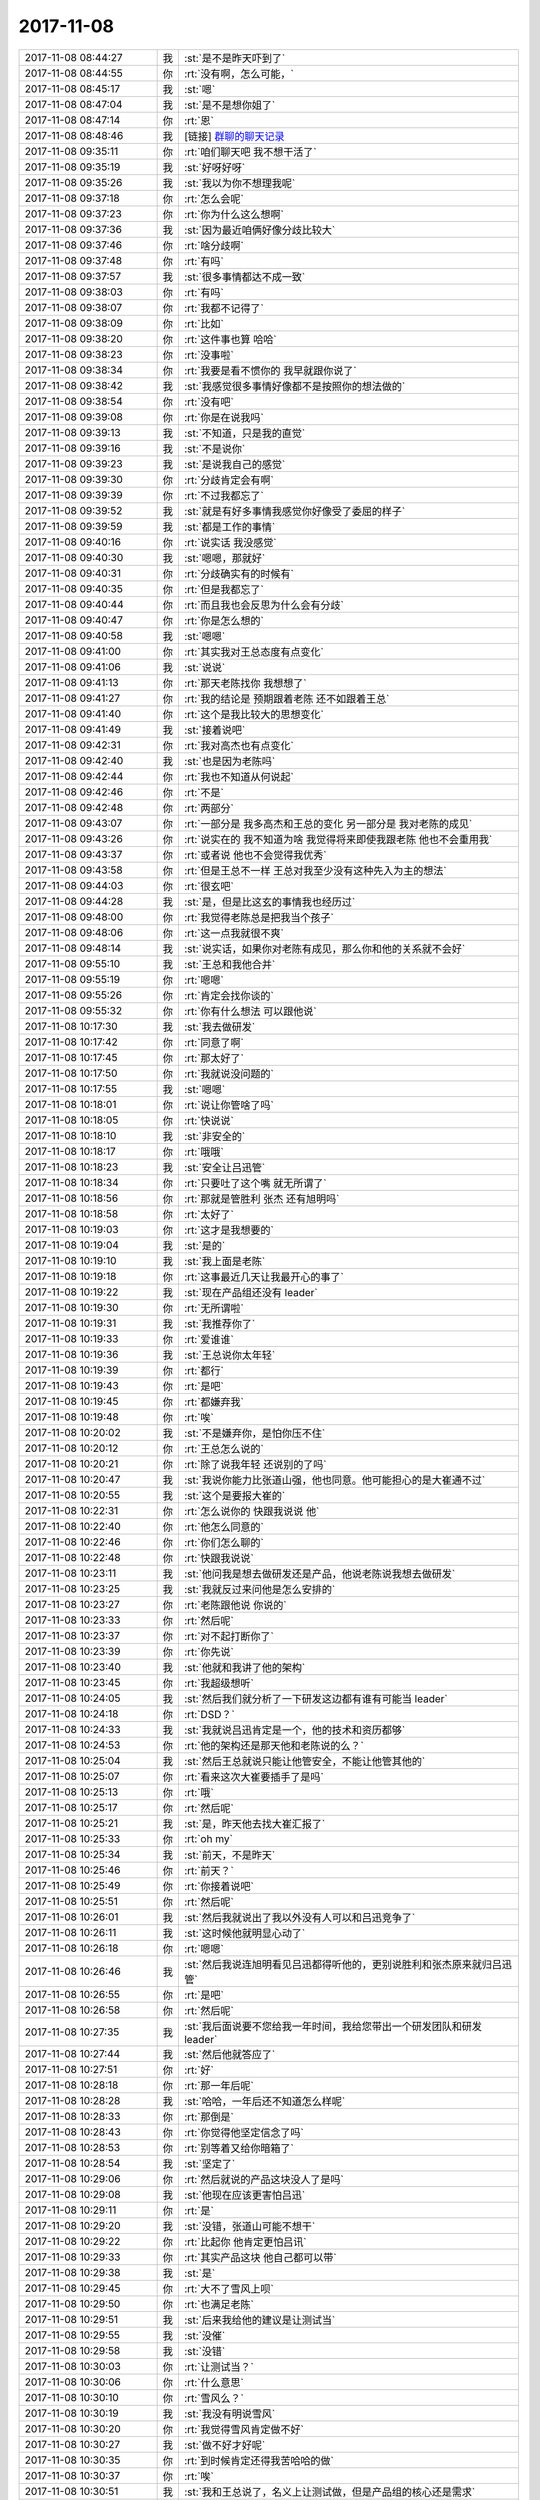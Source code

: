2017-11-08
-------------

.. list-table::
   :widths: 25, 1, 60

   * - 2017-11-08 08:44:27
     - 我
     - :st:`是不是昨天吓到了`
   * - 2017-11-08 08:44:55
     - 你
     - :rt:`没有啊，怎么可能，`
   * - 2017-11-08 08:45:17
     - 我
     - :st:`嗯`
   * - 2017-11-08 08:47:04
     - 我
     - :st:`是不是想你姐了`
   * - 2017-11-08 08:47:14
     - 你
     - :rt:`恩`
   * - 2017-11-08 08:48:46
     - 我
     - [链接] `群聊的聊天记录 <https://support.weixin.qq.com/cgi-bin/mmsupport-bin/readtemplate?t=page/favorite_record__w_unsupport>`_
   * - 2017-11-08 09:35:11
     - 你
     - :rt:`咱们聊天吧 我不想干活了`
   * - 2017-11-08 09:35:19
     - 我
     - :st:`好呀好呀`
   * - 2017-11-08 09:35:26
     - 我
     - :st:`我以为你不想理我呢`
   * - 2017-11-08 09:37:18
     - 你
     - :rt:`怎么会呢`
   * - 2017-11-08 09:37:23
     - 你
     - :rt:`你为什么这么想啊`
   * - 2017-11-08 09:37:36
     - 我
     - :st:`因为最近咱俩好像分歧比较大`
   * - 2017-11-08 09:37:46
     - 你
     - :rt:`啥分歧啊`
   * - 2017-11-08 09:37:48
     - 你
     - :rt:`有吗`
   * - 2017-11-08 09:37:57
     - 我
     - :st:`很多事情都达不成一致`
   * - 2017-11-08 09:38:03
     - 你
     - :rt:`有吗`
   * - 2017-11-08 09:38:07
     - 你
     - :rt:`我都不记得了`
   * - 2017-11-08 09:38:09
     - 你
     - :rt:`比如`
   * - 2017-11-08 09:38:20
     - 你
     - :rt:`这件事也算 哈哈`
   * - 2017-11-08 09:38:23
     - 你
     - :rt:`没事啦`
   * - 2017-11-08 09:38:34
     - 你
     - :rt:`我要是看不惯你的 我早就跟你说了`
   * - 2017-11-08 09:38:42
     - 我
     - :st:`我感觉很多事情好像都不是按照你的想法做的`
   * - 2017-11-08 09:38:54
     - 你
     - :rt:`没有吧`
   * - 2017-11-08 09:39:08
     - 你
     - :rt:`你是在说我吗`
   * - 2017-11-08 09:39:13
     - 我
     - :st:`不知道，只是我的直觉`
   * - 2017-11-08 09:39:16
     - 我
     - :st:`不是说你`
   * - 2017-11-08 09:39:23
     - 我
     - :st:`是说我自己的感觉`
   * - 2017-11-08 09:39:30
     - 你
     - :rt:`分歧肯定会有啊`
   * - 2017-11-08 09:39:39
     - 你
     - :rt:`不过我都忘了`
   * - 2017-11-08 09:39:52
     - 我
     - :st:`就是有好多事情我感觉你好像受了委屈的样子`
   * - 2017-11-08 09:39:59
     - 我
     - :st:`都是工作的事情`
   * - 2017-11-08 09:40:16
     - 你
     - :rt:`说实话 我没感觉`
   * - 2017-11-08 09:40:30
     - 我
     - :st:`嗯嗯，那就好`
   * - 2017-11-08 09:40:31
     - 你
     - :rt:`分歧确实有的时候有`
   * - 2017-11-08 09:40:35
     - 你
     - :rt:`但是我都忘了`
   * - 2017-11-08 09:40:44
     - 你
     - :rt:`而且我也会反思为什么会有分歧`
   * - 2017-11-08 09:40:47
     - 你
     - :rt:`你是怎么想的`
   * - 2017-11-08 09:40:58
     - 我
     - :st:`嗯嗯`
   * - 2017-11-08 09:41:00
     - 你
     - :rt:`其实我对王总态度有点变化`
   * - 2017-11-08 09:41:06
     - 我
     - :st:`说说`
   * - 2017-11-08 09:41:13
     - 你
     - :rt:`那天老陈找你 我想想了`
   * - 2017-11-08 09:41:27
     - 你
     - :rt:`我的结论是 预期跟着老陈 还不如跟着王总`
   * - 2017-11-08 09:41:40
     - 你
     - :rt:`这个是我比较大的思想变化`
   * - 2017-11-08 09:41:49
     - 我
     - :st:`接着说吧`
   * - 2017-11-08 09:42:31
     - 你
     - :rt:`我对高杰也有点变化`
   * - 2017-11-08 09:42:40
     - 我
     - :st:`也是因为老陈吗`
   * - 2017-11-08 09:42:44
     - 你
     - :rt:`我也不知道从何说起`
   * - 2017-11-08 09:42:46
     - 你
     - :rt:`不是`
   * - 2017-11-08 09:42:48
     - 你
     - :rt:`两部分`
   * - 2017-11-08 09:43:07
     - 你
     - :rt:`一部分是 我多高杰和王总的变化 另一部分是 我对老陈的成见`
   * - 2017-11-08 09:43:26
     - 你
     - :rt:`说实在的 我不知道为啥 我觉得将来即使我跟老陈 他也不会重用我`
   * - 2017-11-08 09:43:37
     - 你
     - :rt:`或者说 他也不会觉得我优秀`
   * - 2017-11-08 09:43:58
     - 你
     - :rt:`但是王总不一样 王总对我至少没有这种先入为主的想法`
   * - 2017-11-08 09:44:03
     - 你
     - :rt:`很玄吧`
   * - 2017-11-08 09:44:28
     - 我
     - :st:`是，但是比这玄的事情我也经历过`
   * - 2017-11-08 09:48:00
     - 你
     - :rt:`我觉得老陈总是把我当个孩子`
   * - 2017-11-08 09:48:06
     - 你
     - :rt:`这一点我就很不爽`
   * - 2017-11-08 09:48:14
     - 我
     - :st:`说实话，如果你对老陈有成见，那么你和他的关系就不会好`
   * - 2017-11-08 09:55:10
     - 我
     - :st:`王总和我他合并`
   * - 2017-11-08 09:55:19
     - 你
     - :rt:`嗯嗯`
   * - 2017-11-08 09:55:26
     - 你
     - :rt:`肯定会找你谈的`
   * - 2017-11-08 09:55:32
     - 你
     - :rt:`你有什么想法 可以跟他说`
   * - 2017-11-08 10:17:30
     - 我
     - :st:`我去做研发`
   * - 2017-11-08 10:17:42
     - 你
     - :rt:`同意了啊`
   * - 2017-11-08 10:17:45
     - 你
     - :rt:`那太好了`
   * - 2017-11-08 10:17:50
     - 你
     - :rt:`我就说没问题的`
   * - 2017-11-08 10:17:55
     - 我
     - :st:`嗯嗯`
   * - 2017-11-08 10:18:01
     - 你
     - :rt:`说让你管啥了吗`
   * - 2017-11-08 10:18:05
     - 你
     - :rt:`快说说`
   * - 2017-11-08 10:18:10
     - 我
     - :st:`非安全的`
   * - 2017-11-08 10:18:17
     - 你
     - :rt:`哦哦`
   * - 2017-11-08 10:18:23
     - 我
     - :st:`安全让吕迅管`
   * - 2017-11-08 10:18:34
     - 你
     - :rt:`只要吐了这个嘴 就无所谓了`
   * - 2017-11-08 10:18:56
     - 你
     - :rt:`那就是管胜利 张杰 还有旭明吗`
   * - 2017-11-08 10:18:58
     - 你
     - :rt:`太好了`
   * - 2017-11-08 10:19:03
     - 你
     - :rt:`这才是我想要的`
   * - 2017-11-08 10:19:04
     - 我
     - :st:`是的`
   * - 2017-11-08 10:19:10
     - 我
     - :st:`我上面是老陈`
   * - 2017-11-08 10:19:18
     - 你
     - :rt:`这事最近几天让我最开心的事了`
   * - 2017-11-08 10:19:22
     - 我
     - :st:`现在产品组还没有 leader`
   * - 2017-11-08 10:19:30
     - 你
     - :rt:`无所谓啦`
   * - 2017-11-08 10:19:31
     - 我
     - :st:`我推荐你了`
   * - 2017-11-08 10:19:33
     - 你
     - :rt:`爱谁谁`
   * - 2017-11-08 10:19:36
     - 我
     - :st:`王总说你太年轻`
   * - 2017-11-08 10:19:39
     - 你
     - :rt:`都行`
   * - 2017-11-08 10:19:43
     - 你
     - :rt:`是吧`
   * - 2017-11-08 10:19:45
     - 你
     - :rt:`都嫌弃我`
   * - 2017-11-08 10:19:48
     - 你
     - :rt:`唉`
   * - 2017-11-08 10:20:02
     - 我
     - :st:`不是嫌弃你，是怕你压不住`
   * - 2017-11-08 10:20:12
     - 你
     - :rt:`王总怎么说的`
   * - 2017-11-08 10:20:21
     - 你
     - :rt:`除了说我年轻 还说别的了吗`
   * - 2017-11-08 10:20:47
     - 我
     - :st:`我说你能力比张道山强，他也同意。他可能担心的是大崔通不过`
   * - 2017-11-08 10:20:55
     - 我
     - :st:`这个是要报大崔的`
   * - 2017-11-08 10:22:31
     - 你
     - :rt:`怎么说你的 快跟我说说 他`
   * - 2017-11-08 10:22:40
     - 你
     - :rt:`他怎么同意的`
   * - 2017-11-08 10:22:46
     - 你
     - :rt:`你们怎么聊的`
   * - 2017-11-08 10:22:48
     - 你
     - :rt:`快跟我说说`
   * - 2017-11-08 10:23:11
     - 我
     - :st:`他问我是想去做研发还是产品，他说老陈说我想去做研发`
   * - 2017-11-08 10:23:25
     - 我
     - :st:`我就反过来问他是怎么安排的`
   * - 2017-11-08 10:23:27
     - 你
     - :rt:`老陈跟他说 你说的`
   * - 2017-11-08 10:23:33
     - 你
     - :rt:`然后呢`
   * - 2017-11-08 10:23:37
     - 你
     - :rt:`对不起打断你了`
   * - 2017-11-08 10:23:39
     - 你
     - :rt:`你先说`
   * - 2017-11-08 10:23:40
     - 我
     - :st:`他就和我讲了他的架构`
   * - 2017-11-08 10:23:45
     - 你
     - :rt:`我超级想听`
   * - 2017-11-08 10:24:05
     - 我
     - :st:`然后我们就分析了一下研发这边都有谁有可能当 leader`
   * - 2017-11-08 10:24:18
     - 你
     - :rt:`DSD？`
   * - 2017-11-08 10:24:33
     - 我
     - :st:`我就说吕迅肯定是一个，他的技术和资历都够`
   * - 2017-11-08 10:24:53
     - 你
     - :rt:`他的架构还是那天他和老陈说的么？`
   * - 2017-11-08 10:25:04
     - 我
     - :st:`然后王总就说只能让他管安全，不能让他管其他的`
   * - 2017-11-08 10:25:07
     - 你
     - :rt:`看来这次大崔要插手了是吗`
   * - 2017-11-08 10:25:13
     - 你
     - :rt:`哦`
   * - 2017-11-08 10:25:17
     - 你
     - :rt:`然后呢`
   * - 2017-11-08 10:25:21
     - 我
     - :st:`是，昨天他去找大崔汇报了`
   * - 2017-11-08 10:25:33
     - 你
     - :rt:`oh my`
   * - 2017-11-08 10:25:34
     - 我
     - :st:`前天，不是昨天`
   * - 2017-11-08 10:25:46
     - 你
     - :rt:`前天？`
   * - 2017-11-08 10:25:49
     - 你
     - :rt:`你接着说吧`
   * - 2017-11-08 10:25:51
     - 你
     - :rt:`然后呢`
   * - 2017-11-08 10:26:01
     - 我
     - :st:`然后我就说出了我以外没有人可以和吕迅竞争了`
   * - 2017-11-08 10:26:11
     - 我
     - :st:`这时候他就明显心动了`
   * - 2017-11-08 10:26:18
     - 你
     - :rt:`嗯嗯`
   * - 2017-11-08 10:26:46
     - 我
     - :st:`然后我说连旭明看见吕迅都得听他的，更别说胜利和张杰原来就归吕迅管`
   * - 2017-11-08 10:26:55
     - 你
     - :rt:`是吧`
   * - 2017-11-08 10:26:58
     - 你
     - :rt:`然后呢`
   * - 2017-11-08 10:27:35
     - 我
     - :st:`我后面说要不您给我一年时间，我给您带出一个研发团队和研发 leader`
   * - 2017-11-08 10:27:44
     - 我
     - :st:`然后他就答应了`
   * - 2017-11-08 10:27:51
     - 你
     - :rt:`好`
   * - 2017-11-08 10:28:18
     - 你
     - :rt:`那一年后呢`
   * - 2017-11-08 10:28:28
     - 我
     - :st:`哈哈，一年后还不知道怎么样呢`
   * - 2017-11-08 10:28:33
     - 你
     - :rt:`那倒是`
   * - 2017-11-08 10:28:43
     - 你
     - :rt:`你觉得他坚定信念了吗`
   * - 2017-11-08 10:28:53
     - 你
     - :rt:`别等着又给你暗箱了`
   * - 2017-11-08 10:28:54
     - 我
     - :st:`坚定了`
   * - 2017-11-08 10:29:06
     - 你
     - :rt:`然后就说的产品这块没人了是吗`
   * - 2017-11-08 10:29:08
     - 我
     - :st:`他现在应该更害怕吕迅`
   * - 2017-11-08 10:29:11
     - 你
     - :rt:`是`
   * - 2017-11-08 10:29:20
     - 我
     - :st:`没错，张道山可能不想干`
   * - 2017-11-08 10:29:22
     - 你
     - :rt:`比起你 他肯定更怕吕讯`
   * - 2017-11-08 10:29:33
     - 你
     - :rt:`其实产品这块 他自己都可以带`
   * - 2017-11-08 10:29:38
     - 我
     - :st:`是`
   * - 2017-11-08 10:29:45
     - 你
     - :rt:`大不了雪风上呗`
   * - 2017-11-08 10:29:50
     - 你
     - :rt:`也满足老陈`
   * - 2017-11-08 10:29:51
     - 我
     - :st:`后来我给他的建议是让测试当`
   * - 2017-11-08 10:29:55
     - 我
     - :st:`没催`
   * - 2017-11-08 10:29:58
     - 我
     - :st:`没错`
   * - 2017-11-08 10:30:03
     - 你
     - :rt:`让测试当？`
   * - 2017-11-08 10:30:06
     - 你
     - :rt:`什么意思`
   * - 2017-11-08 10:30:10
     - 你
     - :rt:`雪风么？`
   * - 2017-11-08 10:30:19
     - 我
     - :st:`我没有明说雪风`
   * - 2017-11-08 10:30:20
     - 你
     - :rt:`我觉得雪风肯定做不好`
   * - 2017-11-08 10:30:27
     - 我
     - :st:`做不好才好呢`
   * - 2017-11-08 10:30:35
     - 你
     - :rt:`到时候肯定还得我苦哈哈的做`
   * - 2017-11-08 10:30:37
     - 你
     - :rt:`唉`
   * - 2017-11-08 10:30:51
     - 我
     - :st:`我和王总说了，名义上让测试做，但是产品组的核心还是需求`
   * - 2017-11-08 10:30:56
     - 你
     - :rt:`他的架构跟老陈跟你说的一样吗？`
   * - 2017-11-08 10:31:02
     - 我
     - :st:`一样`
   * - 2017-11-08 10:31:07
     - 你
     - :rt:`oh my`
   * - 2017-11-08 10:31:13
     - 我
     - :st:`如果是雪风他不会难为你`
   * - 2017-11-08 10:31:20
     - 你
     - :rt:`我天啊 那以后一定是王总当家了`
   * - 2017-11-08 10:31:24
     - 我
     - :st:`最多他给你 PBC 低一点`
   * - 2017-11-08 10:31:30
     - 你
     - :rt:`嗯嗯`
   * - 2017-11-08 10:31:39
     - 我
     - :st:`没错，老陈向王总汇报`
   * - 2017-11-08 10:31:44
     - 你
     - :rt:`是吧`
   * - 2017-11-08 10:31:49
     - 我
     - :st:`现在这个样子是我向老陈汇报`
   * - 2017-11-08 10:31:50
     - 你
     - :rt:`我就说老陈干不过王总`
   * - 2017-11-08 10:32:08
     - 你
     - :rt:`老陈管什么？`
   * - 2017-11-08 10:32:11
     - 我
     - :st:`研发`
   * - 2017-11-08 10:32:19
     - 你
     - :rt:`王总是品线和研发`
   * - 2017-11-08 10:32:25
     - 我
     - :st:`相当于王总升一级`
   * - 2017-11-08 10:32:28
     - 你
     - :rt:`李俊旗也要向他汇报`
   * - 2017-11-08 10:32:33
     - 我
     - :st:`统管所有`
   * - 2017-11-08 10:32:41
     - 你
     - :rt:`我天 那王总把整个8t8s都拿下了`
   * - 2017-11-08 10:32:45
     - 我
     - :st:`研发、产品、服务是平级的`
   * - 2017-11-08 10:32:46
     - 你
     - :rt:`我的妈啊`
   * - 2017-11-08 10:33:02
     - 我
     - :st:`我在研发下面`
   * - 2017-11-08 10:33:10
     - 你
     - :rt:`产品研发平级的话 那岂不是雪风跟老陈一个级别`
   * - 2017-11-08 10:33:12
     - 我
     - :st:`相对来说我低了一级`
   * - 2017-11-08 10:33:17
     - 我
     - :st:`对`
   * - 2017-11-08 10:33:19
     - 你
     - :rt:`如果是雪风的话`
   * - 2017-11-08 10:33:22
     - 你
     - :rt:`无所谓了`
   * - 2017-11-08 10:33:27
     - 你
     - :rt:`这个级别什么用都没有`
   * - 2017-11-08 10:33:35
     - 你
     - :rt:`当初耿燕还跟老杨汇报呢`
   * - 2017-11-08 10:33:38
     - 你
     - :rt:`看这个不行`
   * - 2017-11-08 10:33:46
     - 我
     - :st:`对呀，再说我也留了活话了`
   * - 2017-11-08 10:33:57
     - 你
     - :rt:`不过到时候就是老陈下边 你和吕讯对吧`
   * - 2017-11-08 10:33:58
     - 我
     - :st:`以后再看`
   * - 2017-11-08 10:34:07
     - 你
     - :rt:`产品下边是测试和需求吗`
   * - 2017-11-08 10:34:11
     - 我
     - :st:`研发分成4个`
   * - 2017-11-08 10:34:12
     - 你
     - :rt:`老陈管测试吗`
   * - 2017-11-08 10:34:17
     - 我
     - :st:`老陈不管测试`
   * - 2017-11-08 10:34:22
     - 你
     - :rt:`你画个大致的图给我`
   * - 2017-11-08 10:34:28
     - 我
     - :st:`产品时测试、需求、质控`
   * - 2017-11-08 10:34:40
     - 你
     - :rt:`那跟开发中心是一样的`
   * - 2017-11-08 10:34:44
     - 我
     - :st:`研发是非安全、安全、接口、L3`
   * - 2017-11-08 10:34:56
     - 你
     - :rt:`我的小心脏啊`
   * - 2017-11-08 10:34:57
     - 我
     - :st:`服务没有说`
   * - 2017-11-08 10:35:04
     - 我
     - :st:`哈哈`
   * - 2017-11-08 10:35:07
     - 你
     - :rt:`服务跟咱们不是一起的`
   * - 2017-11-08 10:35:13
     - 你
     - :rt:`这个架构 大崔同意了？？？？？`
   * - 2017-11-08 10:35:16
     - 你
     - :rt:`！！！！！！！！！！！！！！！！！！！！！！`
   * - 2017-11-08 10:35:18
     - 我
     - :st:`你经历的太少了，我每年都经历一次`
   * - 2017-11-08 10:35:24
     - 我
     - :st:`应该还没有`
   * - 2017-11-08 10:35:38
     - 我
     - :st:`这个架构是他们要向大崔汇报的`
   * - 2017-11-08 10:35:45
     - 我
     - :st:`没准还会有调整`
   * - 2017-11-08 10:35:46
     - 你
     - :rt:`即使没有品线 到时候让王总兼职产总就可以了`
   * - 2017-11-08 10:35:59
     - 你
     - :rt:`这是最好的架构了`
   * - 2017-11-08 10:36:04
     - 你
     - :rt:`跟开发中心一个样`
   * - 2017-11-08 10:36:05
     - 我
     - :st:`别忘了，现在武总还没有发表意见呢`
   * - 2017-11-08 10:36:44
     - 我
     - :st:`你记得今年年初咱们的变动吗，不到最后永远不知道会是怎么样`
   * - 2017-11-08 10:36:54
     - 我
     - :st:`先静观其变吧`
   * - 2017-11-08 10:37:06
     - 我
     - :st:`咱们就想好了怎么对咱们有利就行了`
   * - 2017-11-08 10:37:12
     - 你
     - :rt:`那研发这边四个leader安全非安全的就是你和吕讯`
   * - 2017-11-08 10:37:24
     - 我
     - :st:`对`
   * - 2017-11-08 10:37:26
     - 你
     - :rt:`但这次是小调整`
   * - 2017-11-08 10:37:31
     - 你
     - :rt:`年初是大调整`
   * - 2017-11-08 10:37:41
     - 我
     - :st:`接口可能是张道山，这要看他们怎么谈了`
   * - 2017-11-08 10:37:42
     - 你
     - :rt:`接口和L3独立出去啊？`
   * - 2017-11-08 10:37:48
     - 我
     - :st:`L3还没有定`
   * - 2017-11-08 10:38:00
     - 我
     - :st:`不行我就去兼职 L3`
   * - 2017-11-08 10:38:17
     - 我
     - :st:`否则就是王志了`
   * - 2017-11-08 10:38:57
     - 我
     - :st:`刺激吧`
   * - 2017-11-08 10:39:49
     - 你
     - :rt:`太好了`
   * - 2017-11-08 10:40:04
     - 你
     - :rt:`反正你这头定了 就行`
   * - 2017-11-08 10:40:07
     - 你
     - :rt:`太好了太好了`
   * - 2017-11-08 10:40:22
     - 我
     - :st:`嗯嗯`
   * - 2017-11-08 10:42:47
     - 你
     - :rt:`我太高兴了`
   * - 2017-11-08 10:42:52
     - 你
     - :rt:`你终于可以回去了`
   * - 2017-11-08 10:42:59
     - 我
     - :st:`嗯嗯，我也很高兴，是因为你高兴`
   * - 2017-11-08 10:43:00
     - 你
     - :rt:`这是我最惦记的事`
   * - 2017-11-08 10:43:11
     - 你
     - :rt:`你不为自己高兴吗`
   * - 2017-11-08 10:43:13
     - 你
     - :rt:`真是的`
   * - 2017-11-08 10:43:16
     - 我
     - :st:`高兴呀`
   * - 2017-11-08 10:43:18
     - 你
     - :rt:`别把自己说的那么无私`
   * - 2017-11-08 10:43:28
     - 我
     - :st:`只是我没有你这么兴奋`
   * - 2017-11-08 10:43:30
     - 你
     - :rt:`你又可以管杨丽颖了`
   * - 2017-11-08 10:43:35
     - 你
     - :rt:`好耶`
   * - 2017-11-08 10:43:42
     - 我
     - :st:`经历的多了我也没有那么冲动了`
   * - 2017-11-08 10:43:52
     - 你
     - :rt:`那倒是`
   * - 2017-11-08 10:44:06
     - 你
     - :rt:`我只是觉得 这个事 是按照我的想法成的`
   * - 2017-11-08 10:44:11
     - 你
     - :rt:`所以很开心`
   * - 2017-11-08 10:44:21
     - 你
     - :rt:`那以后我就得靠我自己了`
   * - 2017-11-08 10:44:24
     - 我
     - :st:`嗯嗯， 我知道那种感觉`
   * - 2017-11-08 10:44:29
     - 我
     - :st:`不一定呀`
   * - 2017-11-08 10:44:41
     - 我
     - :st:`谁说我不能帮你呀`
   * - 2017-11-08 10:44:55
     - 我
     - :st:`当初开发中心我不也一样帮你吗`
   * - 2017-11-08 10:44:58
     - 你
     - :rt:`要是王总兼产总就太好了`
   * - 2017-11-08 10:45:04
     - 你
     - :rt:`我就直接跟王总汇报`
   * - 2017-11-08 10:45:13
     - 我
     - :st:`嗯嗯`
   * - 2017-11-08 10:45:24
     - 你
     - :rt:`那需求不可能我自己一个人做吧`
   * - 2017-11-08 10:45:27
     - 你
     - :rt:`我可做不过来`
   * - 2017-11-08 10:45:32
     - 你
     - :rt:`得给我配人`
   * - 2017-11-08 10:45:36
     - 我
     - :st:`肯定的`
   * - 2017-11-08 10:45:44
     - 我
     - :st:`到时候你就嚷嚷`
   * - 2017-11-08 10:45:56
     - 我
     - :st:`除非让你当 leader`
   * - 2017-11-08 10:46:05
     - 我
     - :st:`你要是 leader 这事就得你自己解决了`
   * - 2017-11-08 10:46:06
     - 你
     - :rt:`我觉得到时候 即使我跟王总提什么要求 王总应该也会答应的`
   * - 2017-11-08 10:46:20
     - 你
     - :rt:`我当leader没有人 我怎么解决啊`
   * - 2017-11-08 10:46:42
     - 我
     - :st:`哈哈，这你就不知道了，人都是 leader 自己解决呀`
   * - 2017-11-08 10:46:52
     - 你
     - :rt:`没有人啊`
   * - 2017-11-08 10:46:57
     - 你
     - :rt:`就我自己 我怎么解决`
   * - 2017-11-08 10:47:05
     - 你
     - :rt:`这跟当不当leader有关系吗`
   * - 2017-11-08 10:47:11
     - 我
     - :st:`有`
   * - 2017-11-08 10:47:24
     - 你
     - :rt:`招人啊`
   * - 2017-11-08 10:47:29
     - 我
     - :st:`你不是 leader，你可以要求 leader 给你配人，否则你不干活了`
   * - 2017-11-08 10:47:42
     - 我
     - :st:`你是 leader 就得你自己去招人`
   * - 2017-11-08 10:47:53
     - 你
     - :rt:`有名额就找呗`
   * - 2017-11-08 10:47:58
     - 你
     - :rt:`没名额怎么办`
   * - 2017-11-08 10:48:09
     - 我
     - :st:`你忘了当初开发中心，招聘我们都是写进 PBC 的`
   * - 2017-11-08 10:48:18
     - 你
     - :rt:`恩`
   * - 2017-11-08 10:48:23
     - 我
     - :st:`当初是完不成招聘最高 C`
   * - 2017-11-08 10:48:29
     - 你
     - :rt:`哦`
   * - 2017-11-08 10:48:44
     - 我
     - :st:`现在王总还不知道这招，所以还是让高杰管`
   * - 2017-11-08 10:48:59
     - 我
     - :st:`当初旭明他们因为招聘可愁坏了`
   * - 2017-11-08 10:53:08
     - 你
     - :rt:`嗯嗯`
   * - 2017-11-08 10:53:22
     - 你
     - :rt:`无所谓了 我相信我自己 肯定没问题`
   * - 2017-11-08 10:57:33
     - 你
     - :rt:`那以后工位肯定你就得去密网了`
   * - 2017-11-08 10:57:48
     - 你
     - :rt:`而且咱俩都可能不向王总汇报了`
   * - 2017-11-08 10:58:04
     - 我
     - :st:`再说`
   * - 2017-11-08 10:58:27
     - 我
     - :st:`工位我想办法不动`
   * - 2017-11-08 10:58:51
     - 我
     - :st:`汇报其实无所谓，我直接找王总老陈也不会说啥`
   * - 2017-11-08 10:59:25
     - 你
     - :rt:`老陈估计也不会总露面的`
   * - 2017-11-08 10:59:55
     - 我
     - :st:`是，他现在有点丧，不想管事`
   * - 2017-11-08 10:59:59
     - 你
     - :rt:`我觉得咱们这边的研发估计得有人去做接口`
   * - 2017-11-08 11:00:12
     - 我
     - :st:`这个再说`
   * - 2017-11-08 11:00:23
     - 我
     - :st:`不是什么大事`
   * - 2017-11-08 11:00:30
     - 你
     - :rt:`嗯嗯 这都是微调了`
   * - 2017-11-08 11:00:32
     - 你
     - :rt:`是`
   * - 2017-11-08 11:00:48
     - 你
     - :rt:`其实8s和8t估计接触也不会很多`
   * - 2017-11-08 11:00:52
     - 你
     - :rt:`还是各做各的`
   * - 2017-11-08 11:02:28
     - 你
     - :rt:`合并后 就是产品、管理相关的活应该会多一些`
   * - 2017-11-08 11:03:00
     - 我
     - :st:`是`
   * - 2017-11-08 11:03:15
     - 我
     - :st:`正好你可以多接触一些`
   * - 2017-11-08 11:03:39
     - 你
     - :rt:`恩`
   * - 2017-11-08 11:03:49
     - 你
     - :rt:`关键是我的位置`
   * - 2017-11-08 11:03:55
     - 你
     - :rt:`能接触到什么`
   * - 2017-11-08 11:03:57
     - 你
     - :rt:`再说吧`
   * - 2017-11-08 11:03:58
     - 我
     - :st:`是`
   * - 2017-11-08 11:04:11
     - 我
     - :st:`没事，我会想办法安排的`
   * - 2017-11-08 11:04:22
     - 你
     - :rt:`再说吧`
   * - 2017-11-08 11:04:56
     - 我
     - :st:`如果是雪风，他不会管你，你就可以直接找我，我也可以安排你`
   * - 2017-11-08 11:05:07
     - 你
     - :rt:`好`
   * - 2017-11-08 11:05:32
     - 我
     - :st:`张道山就不太容易了，毕竟人家也是产品经理，到时候再想办法`
   * - 2017-11-08 11:05:47
     - 你
     - :rt:`嗯嗯`
   * - 2017-11-08 11:05:54
     - 你
     - :rt:`我觉得我能搞定张道山`
   * - 2017-11-08 11:05:58
     - 我
     - :st:`放心吧，我才不会不管你的，舍不得`
   * - 2017-11-08 11:06:13
     - 你
     - :rt:`恩 到时候就见招拆招了`
   * - 2017-11-08 11:25:30
     - 你
     - :rt:`升级的那个问题研发给解决了`
   * - 2017-11-08 11:25:37
     - 你
     - :rt:`是个问题 但是有规避措施`
   * - 2017-11-08 13:05:26
     - 我
     - [链接] `CHgis项目群的聊天记录 <https://support.weixin.qq.com/cgi-bin/mmsupport-bin/readtemplate?t=page/favorite_record__w_unsupport>`_
   * - 2017-11-08 13:18:23
     - 我
     - :st:`国网群里好像没有崔总吧，只有武总和赵总`
   * - 2017-11-08 13:18:35
     - 你
     - :rt:`没有`
   * - 2017-11-08 13:18:45
     - 我
     - :st:`今天崔总在，要是看见这个非得骂他们不可`
   * - 2017-11-08 13:19:04
     - 你
     - :rt:`是呢 非骂死不可`
   * - 2017-11-08 13:19:12
     - 你
     - :rt:`也就是赵总武总总是啥也不说`
   * - 2017-11-08 13:19:30
     - 你
     - :rt:`惯的他们`
   * - 2017-11-08 13:19:36
     - 我
     - :st:`是`
   * - 2017-11-08 13:19:59
     - 你
     - :rt:`这个问题 打电话说呗 天天在群里发来发去的`
   * - 2017-11-08 13:20:09
     - 我
     - :st:`就是`
   * - 2017-11-08 13:20:12
     - 你
     - :rt:`都显得他们干活`
   * - 2017-11-08 13:20:16
     - 你
     - :rt:`没见过这样的`
   * - 2017-11-08 13:20:25
     - 你
     - :rt:`就那个唐骞 啥也搞不定`
   * - 2017-11-08 13:20:28
     - 我
     - :st:`是`
   * - 2017-11-08 13:20:31
     - 你
     - :rt:`一有事就找研发`
   * - 2017-11-08 13:20:36
     - 你
     - :rt:`都是活人惯的`
   * - 2017-11-08 13:41:46
     - 我
     - [链接] `一部明朝看现世 <https://media.weibo.cn/article?id=2309404155559195607844&jumpfrom=weibocom>`_
   * - 2017-11-08 13:41:47
     - 我
     - :st:`看一看吧，兼听则明`
   * - 2017-11-08 15:16:07
     - 你
     - :rt:`王总不是明天回美国吗`
   * - 2017-11-08 15:16:27
     - 你
     - :rt:`也不交待下后事`
   * - 2017-11-08 15:16:28
     - 我
     - :st:`应该吧`
   * - 2017-11-08 15:16:31
     - 我
     - :st:`不知道`
   * - 2017-11-08 15:16:37
     - 我
     - :st:`他就是这么一个人`
   * - 2017-11-08 15:16:50
     - 你
     - :rt:`我中午没睡着`
   * - 2017-11-08 15:16:52
     - 我
     - :st:`而且我觉得他好像特别不放权`
   * - 2017-11-08 15:17:01
     - 你
     - :rt:`本来心情不好 现在心情大好`
   * - 2017-11-08 15:17:02
     - 我
     - :st:`是因为吵到你了吗`
   * - 2017-11-08 15:17:03
     - 你
     - :rt:`哈哈`
   * - 2017-11-08 15:17:05
     - 你
     - :rt:`没有`
   * - 2017-11-08 15:17:14
     - 你
     - :rt:`跟谁都没有关系`
   * - 2017-11-08 15:17:21
     - 你
     - :rt:`是我自己一直想事情`
   * - 2017-11-08 15:17:25
     - 我
     - :st:`哦`
   * - 2017-11-08 15:17:47
     - 我
     - :st:`想你姐了？`
   * - 2017-11-08 15:37:01
     - 你
     - :rt:`绿色版也可以正确执行，第一次执行udr需要是只读的`
   * - 2017-11-08 15:37:09
     - 你
     - :rt:`刘畅回复额`
   * - 2017-11-08 15:37:13
     - 我
     - :st:`好的`
   * - 2017-11-08 15:37:32
     - 我
     - :st:`其实应该和只读关系不大`
   * - 2017-11-08 15:37:49
     - 你
     - :rt:`嗯`
   * - 2017-11-08 15:38:20
     - 你
     - .. image:: /images/246363.jpg
          :width: 100px
   * - 2017-11-08 15:38:44
     - 你
     - :rt:`这是楼下测试小孩我让给拍的`
   * - 2017-11-08 15:38:54
     - 我
     - :st:`嗯`
   * - 2017-11-08 15:39:28
     - 你
     - :rt:`其他lib的文件都是只读，liboracle.udr不是`
   * - 2017-11-08 15:39:40
     - 你
     - :rt:`这是刘畅的 跟咱们的环境正好相反`
   * - 2017-11-08 15:48:29
     - 我
     - :st:`行了，没事了吧`
   * - 2017-11-08 15:48:37
     - 你
     - :rt:`恩`
   * - 2017-11-08 15:48:46
     - 我
     - :st:`歇会吧，累吗`
   * - 2017-11-08 15:48:54
     - 你
     - :rt:`不累`
   * - 2017-11-08 15:49:02
     - 我
     - :st:`嗯嗯`
   * - 2017-11-08 15:49:07
     - 你
     - :rt:`你们MPP怎么样了`
   * - 2017-11-08 15:49:20
     - 我
     - :st:`哈哈，刚才我回去还给他们解决了一个问题呢`
   * - 2017-11-08 15:49:31
     - 我
     - :st:`现在测试有些问题`
   * - 2017-11-08 15:49:36
     - 我
     - :st:`主要还是环境`
   * - 2017-11-08 15:49:46
     - 你
     - :rt:`你真厉害`
   * - 2017-11-08 15:49:49
     - 你
     - :rt:`药到病除`
   * - 2017-11-08 15:49:51
     - 我
     - :st:`性能问题旭明他们正在分析`
   * - 2017-11-08 15:49:54
     - 你
     - :rt:`总是有想法`
   * - 2017-11-08 15:50:23
     - 我
     - :st:`其实说破了没啥，就是知道模型，感觉错误就应该在那个点，然后他们一看确实是`
   * - 2017-11-08 15:50:33
     - 我
     - :st:`说实话具体怎么查我都不知道`
   * - 2017-11-08 15:50:41
     - 你
     - :rt:`恩`
   * - 2017-11-08 15:50:43
     - 你
     - :rt:`正常`
   * - 2017-11-08 15:50:52
     - 你
     - :rt:`但是你说的就是对的`
   * - 2017-11-08 15:51:14
     - 我
     - :st:`是`
   * - 2017-11-08 15:51:16
     - 你
     - :rt:`哈哈`
   * - 2017-11-08 15:51:27
     - 你
     - :rt:`最近没啥事了好像`
   * - 2017-11-08 15:51:48
     - 你
     - :rt:`王总还跟你说啥了`
   * - 2017-11-08 15:51:52
     - 你
     - :rt:`说他的规划了吗`
   * - 2017-11-08 15:52:01
     - 我
     - :st:`他的规划就是我和你说的`
   * - 2017-11-08 15:52:11
     - 你
     - :rt:`嗯嗯`
   * - 2017-11-08 15:52:16
     - 我
     - :st:`还有就是服务的事情`
   * - 2017-11-08 15:52:36
     - 我
     - :st:`他觉得现在这种服务的池化很不合理`
   * - 2017-11-08 15:52:48
     - 你
     - :rt:`嗯嗯`
   * - 2017-11-08 15:52:57
     - 你
     - :rt:`我现在也有点动摇了说实话`
   * - 2017-11-08 15:53:05
     - 我
     - :st:`说IBM的也有池化，但是是垂直的`
   * - 2017-11-08 15:53:21
     - 你
     - :rt:`本来我听老杨说了以后 觉得这是大策略`
   * - 2017-11-08 15:53:36
     - 你
     - :rt:`但是谁知道呢 没准领导们也反思了`
   * - 2017-11-08 15:53:40
     - 你
     - :rt:`垂直是什么意思`
   * - 2017-11-08 15:53:41
     - 你
     - :rt:`说说`
   * - 2017-11-08 15:54:50
     - 我
     - :st:`就是一个产品，从销售到研发是一个团队`
   * - 2017-11-08 15:55:00
     - 我
     - :st:`只专注于一个产品`
   * - 2017-11-08 15:55:26
     - 你
     - :rt:`恩`
   * - 2017-11-08 15:55:43
     - 我
     - :st:`现在咱们的池化相当于横向的`
   * - 2017-11-08 15:56:05
     - 我
     - :st:`一般做产品的公司很少这么做`
   * - 2017-11-08 15:56:15
     - 我
     - :st:`都是销售型的公司这么做`
   * - 2017-11-08 15:56:48
     - 你
     - :rt:`是`
   * - 2017-11-08 15:59:22
     - 我
     - :st:`不过说实话我觉得王总管服务的可能性不大`
   * - 2017-11-08 15:59:29
     - 你
     - :rt:`为啥`
   * - 2017-11-08 15:59:54
     - 我
     - :st:`如果他能够管服务，那么基本上就是具有GMO的权力了`
   * - 2017-11-08 16:00:23
     - 我
     - :st:`我觉得最大的可能性是由一个GMO负责，下面是王总和老陈`
   * - 2017-11-08 16:00:42
     - 我
     - :st:`这种模式以前咱们公司也出现过`
   * - 2017-11-08 16:00:46
     - 你
     - :rt:`GMO负责服务么？`
   * - 2017-11-08 16:00:51
     - 我
     - :st:`不是`
   * - 2017-11-08 16:01:01
     - 你
     - :rt:`是整个8t吧`
   * - 2017-11-08 16:01:14
     - 我
     - :st:`我的意思是王总这个架构导致最高负责人的权力太大`
   * - 2017-11-08 16:01:21
     - 你
     - :rt:`是`
   * - 2017-11-08 16:01:28
     - 你
     - :rt:`我觉得太不可能了`
   * - 2017-11-08 16:01:39
     - 你
     - :rt:`这样的话 王总权利太大了`
   * - 2017-11-08 16:01:44
     - 你
     - :rt:`整个8t都是他的`
   * - 2017-11-08 16:01:46
     - 我
     - :st:`所以最高负责人很有可能会是由GMO担任`
   * - 2017-11-08 16:01:52
     - 你
     - :rt:`而且GMO没有一个信任他`
   * - 2017-11-08 16:01:53
     - 我
     - :st:`没错`
   * - 2017-11-08 16:02:04
     - 你
     - :rt:`赵总估计都不放手`
   * - 2017-11-08 16:02:16
     - 我
     - :st:`所以再看吧`
   * - 2017-11-08 16:02:26
     - 你
     - :rt:`将来销售一跳脚 王总就不干 赵总他们都没办法`
   * - 2017-11-08 16:02:46
     - 我
     - :st:`如果这个架构不变，那么没准王总就会去管服务`
   * - 2017-11-08 16:02:58
     - 我
     - :st:`反而权力小了`
   * - 2017-11-08 16:03:13
     - 你
     - :rt:`可是关键老陈需要跟他汇报啊`
   * - 2017-11-08 16:03:19
     - 我
     - :st:`不是的`
   * - 2017-11-08 16:03:29
     - 你
     - :rt:`到时候老陈赵总他们架空他`
   * - 2017-11-08 16:03:30
     - 你
     - :rt:`？`
   * - 2017-11-08 16:03:39
     - 我
     - :st:`我是说老陈上面是GMO，王总、老陈一个级别了`
   * - 2017-11-08 16:04:03
     - 你
     - :rt:`可能性也不大`
   * - 2017-11-08 16:04:09
     - 你
     - :rt:`我觉得服务应该还是这样`
   * - 2017-11-08 16:04:15
     - 我
     - :st:`是`
   * - 2017-11-08 16:04:22
     - 你
     - :rt:`只是三块变成2块`
   * - 2017-11-08 16:04:30
     - 我
     - :st:`如果服务不过来，那么王总就是现在位置`
   * - 2017-11-08 16:04:45
     - 你
     - :rt:`就是老陈跟他汇报了`
   * - 2017-11-08 16:04:49
     - 我
     - :st:`如果服务过来，那么上面很可能是GMO`
   * - 2017-11-08 16:04:56
     - 我
     - :st:`王总反而吃亏了`
   * - 2017-11-08 16:05:01
     - 我
     - :st:`是`
   * - 2017-11-08 16:05:16
     - 你
     - :rt:`要是GMO过来 研发的就没有王总的份了`
   * - 2017-11-08 16:05:24
     - 你
     - :rt:`他能乐意么`
   * - 2017-11-08 16:05:25
     - 我
     - :st:`肯定的`
   * - 2017-11-08 16:05:42
     - 我
     - :st:`不好说，这就看最后大崔和王总的博弈了`
   * - 2017-11-08 16:05:51
     - 我
     - :st:`也没准王总就放弃服务了`
   * - 2017-11-08 16:06:06
     - 你
     - :rt:`我觉得最后应该就是这个样子`
   * - 2017-11-08 16:06:11
     - 我
     - :st:`我觉得他现在还没有搞明白这里面的道道`
   * - 2017-11-08 16:06:20
     - 你
     - :rt:`崔总方口 赵总都不会放`
   * - 2017-11-08 16:06:28
     - 我
     - :st:`自己还想着做大部门的经理呢`
   * - 2017-11-08 16:06:31
     - 我
     - :st:`对呀`
   * - 2017-11-08 16:06:35
     - 你
     - :rt:`有可能`
   * - 2017-11-08 16:06:54
     - 你
     - :rt:`他觉得他从研发起家 做的不错 权利变大 很正常`
   * - 2017-11-08 16:06:59
     - 我
     - :st:`是`
   * - 2017-11-08 16:07:12
     - 你
     - :rt:`但是那样的话 王总的权利就大到惊人了`
   * - 2017-11-08 16:07:22
     - 你
     - :rt:`现在谁也没有这么大的权利啊`
   * - 2017-11-08 16:07:23
     - 我
     - :st:`没错`
   * - 2017-11-08 16:07:48
     - 你
     - :rt:`8t技术支持 多大的团队啊`
   * - 2017-11-08 16:07:54
     - 我
     - :st:`嗯嗯`
   * - 2017-11-08 16:08:16
     - 你
     - :rt:`除了base不在天津的 还有售后 加起来也不少了`
   * - 2017-11-08 16:08:25
     - 我
     - :st:`嗯嗯`
   * - 2017-11-08 16:08:34
     - 你
     - :rt:`关键这些人在8t的品线上 起了非常重要的作用`
   * - 2017-11-08 16:08:45
     - 我
     - :st:`不过也没准大崔就真的答应王总了呢😄`
   * - 2017-11-08 16:08:51
     - 你
     - :rt:`谁知道呢`
   * - 2017-11-08 16:09:04
     - 你
     - :rt:`答应了也好`
   * - 2017-11-08 16:09:08
     - 我
     - :st:`要是真答应了，王总的压力估计也小不了`
   * - 2017-11-08 16:09:19
     - 你
     - :rt:`答应了 你手里的权力也就更实在了`
   * - 2017-11-08 16:09:23
     - 我
     - :st:`毕竟所有的责任都得他背了`
   * - 2017-11-08 16:09:34
     - 我
     - :st:`公司对他的要求肯定也不一样了`
   * - 2017-11-08 16:09:37
     - 你
     - :rt:`他压力大所以他才要重用有能力的人啊`
   * - 2017-11-08 16:09:42
     - 你
     - :rt:`那是`
   * - 2017-11-08 16:09:55
     - 你
     - :rt:`所以 我是希望他权利更大一些`
   * - 2017-11-08 16:10:05
     - 我
     - :st:`嗯嗯，看吧`
   * - 2017-11-08 16:10:09
     - 你
     - :rt:`恩`
   * - 2017-11-08 16:10:12
     - 你
     - :rt:`坐等喽`
   * - 2017-11-08 16:10:30
     - 你
     - :rt:`不过李俊旗和唐骞估计也hold不住这些技术支持的`
   * - 2017-11-08 16:10:42
     - 我
     - :st:`要是王总权力大了，对咱们都有利`
   * - 2017-11-08 16:10:47
     - 你
     - :rt:`对的`
   * - 2017-11-08 16:10:51
     - 你
     - :rt:`绝对是利大于弊`
   * - 2017-11-08 16:11:25
     - 我
     - :st:`你知道吗，这次王总明显比以前信任我`
   * - 2017-11-08 16:24:25
     - 你
     - :rt:`肯定得`
   * - 2017-11-08 16:24:30
     - 你
     - :rt:`此一时彼一时`
   * - 2017-11-08 16:24:34
     - 我
     - :st:`是`
   * - 2017-11-08 16:24:50
     - 你
     - :rt:`很明显主要矛盾变了`
   * - 2017-11-08 16:24:56
     - 我
     - :st:`嗯嗯`
   * - 2017-11-08 16:25:06
     - 你
     - :rt:`以前是跟你的矛盾 变成对外的矛盾了`
   * - 2017-11-08 16:25:30
     - 你
     - :rt:`所以啊 王总上去 对咱们这边谁都是利大于弊`
   * - 2017-11-08 16:25:36
     - 你
     - :rt:`包括我`
   * - 2017-11-08 16:25:37
     - 你
     - :rt:`你`
   * - 2017-11-08 16:25:39
     - 我
     - :st:`嗯嗯`
   * - 2017-11-08 16:25:45
     - 你
     - :rt:`高杰`
   * - 2017-11-08 16:26:23
     - 我
     - :st:`我也希望是王总上去`
   * - 2017-11-08 17:22:01
     - 你
     - :rt:`交待了这是`
   * - 2017-11-08 17:22:08
     - 我
     - :st:`嗯嗯`
   * - 2017-11-08 17:22:28
     - 你
     - :rt:`你看关键的时候 他还得指着你`
   * - 2017-11-08 17:22:47
     - 我
     - :st:`嗯嗯`
   * - 2017-11-08 17:23:07
     - 你
     - :rt:`王总还是不错的`
   * - 2017-11-08 17:23:29
     - 我
     - :st:`是`
   * - 2017-11-08 17:23:47
     - 我
     - :st:`刚才高杰说技术支持的时候，王总不高兴了`
   * - 2017-11-08 17:23:55
     - 你
     - :rt:`你说因为他不信任你 浪费了多少能量`
   * - 2017-11-08 17:23:58
     - 你
     - :rt:`是`
   * - 2017-11-08 17:24:03
     - 我
     - :st:`哈哈`
   * - 2017-11-08 17:24:08
     - 你
     - :rt:`王总是生赵益的气呢`
   * - 2017-11-08 17:24:11
     - 你
     - :rt:`抱怨两句`
   * - 2017-11-08 17:24:14
     - 我
     - :st:`没办法，信任是最难建立的`
   * - 2017-11-08 17:24:16
     - 我
     - :st:`是`
   * - 2017-11-08 17:24:17
     - 你
     - :rt:`被高杰怼回去了`
   * - 2017-11-08 17:24:21
     - 你
     - :rt:`恩`
   * - 2017-11-08 17:24:34
     - 你
     - :rt:`他走了 就是你说了算了`
   * - 2017-11-08 17:24:37
     - 我
     - :st:`赵益那么说就是打脸呀`
   * - 2017-11-08 17:24:41
     - 我
     - :st:`是`
   * - 2017-11-08 17:24:42
     - 你
     - :rt:`高杰越来越没权利了已经`
   * - 2017-11-08 17:24:49
     - 我
     - :st:`是`
   * - 2017-11-08 17:24:51
     - 你
     - :rt:`也就是王胜利个瞎眼的`
   * - 2017-11-08 17:25:11
     - 我
     - :st:`那个笨蛋哪能看出来这些`
   * - 2017-11-08 17:25:18
     - 你
     - :rt:`是`
   * - 2017-11-08 17:25:21
     - 你
     - :rt:`笨得要死`
   * - 2017-11-08 17:26:01
     - 我
     - :st:`哈哈，还给他们辩解呢`
   * - 2017-11-08 17:26:06
     - 你
     - :rt:`是`
   * - 2017-11-08 17:26:31
     - 你
     - :rt:`哎呀`
   * - 2017-11-08 17:27:35
     - 我
     - :st:`你几点下班`
   * - 2017-11-08 17:27:44
     - 你
     - :rt:`不知道呢`
   * - 2017-11-08 17:27:55
     - 我
     - :st:`还想聊点啥`
   * - 2017-11-08 17:28:01
     - 你
     - :rt:`我吗？`
   * - 2017-11-08 17:28:07
     - 我
     - :st:`刚才高杰进来我还没说完呢`
   * - 2017-11-08 17:28:15
     - 你
     - :rt:`说到哪了`
   * - 2017-11-08 17:28:18
     - 我
     - :st:`L3`
   * - 2017-11-08 17:28:20
     - 你
     - :rt:`说张道山`
   * - 2017-11-08 17:28:25
     - 我
     - :st:`对`
   * - 2017-11-08 17:28:26
     - 你
     - :rt:`嗯嗯 接着说吧`
   * - 2017-11-08 17:28:52
     - 我
     - :st:`王总想让张道山管产品，但是他说张道山想去管接口`
   * - 2017-11-08 17:29:03
     - 我
     - :st:`我觉得这个是老陈灌输给王总的`
   * - 2017-11-08 17:29:07
     - 你
     - :rt:`是`
   * - 2017-11-08 17:29:09
     - 你
     - :rt:`有可能`
   * - 2017-11-08 17:29:17
     - 你
     - :rt:`张道山本来做需求就不行`
   * - 2017-11-08 17:29:22
     - 你
     - :rt:`就是总解决问题`
   * - 2017-11-08 17:29:25
     - 我
     - :st:`后来就讨论谁管产品`
   * - 2017-11-08 17:29:30
     - 你
     - :rt:`恩`
   * - 2017-11-08 17:29:33
     - 我
     - :st:`我当时就说让你管`
   * - 2017-11-08 17:29:37
     - 你
     - :rt:`哈哈`
   * - 2017-11-08 17:29:42
     - 你
     - :rt:`王总没噗嗤啊`
   * - 2017-11-08 17:29:48
     - 我
     - :st:`王总说不行，李辉还太年轻`
   * - 2017-11-08 17:29:52
     - 你
     - :rt:`嗯嗯`
   * - 2017-11-08 17:30:01
     - 你
     - :rt:`王总说的也对`
   * - 2017-11-08 17:30:05
     - 我
     - :st:`我说是，但是李辉的能力比他们都强`
   * - 2017-11-08 17:30:17
     - 我
     - :st:`王总说是，但是太年轻，不好`
   * - 2017-11-08 17:30:28
     - 你
     - :rt:`有你这句话 王总心里也知道我能力好了`
   * - 2017-11-08 17:30:33
     - 我
     - :st:`嗯`
   * - 2017-11-08 17:30:40
     - 你
     - :rt:`然后呢`
   * - 2017-11-08 17:30:50
     - 你
     - :rt:`你说测试的`
   * - 2017-11-08 17:31:02
     - 我
     - :st:`其实这样最好，我本来也知道你可能性不大，但是这样王总就觉得好像欠你的`
   * - 2017-11-08 17:31:09
     - 你
     - :rt:`是`
   * - 2017-11-08 17:31:17
     - 我
     - :st:`后面他就说是不是考虑让测试的管`
   * - 2017-11-08 17:31:24
     - 我
     - :st:`我说可以呀，挺好的`
   * - 2017-11-08 17:31:27
     - 你
     - :rt:`而且你说我能力强 他肯定就会觉得我能力强了`
   * - 2017-11-08 17:31:32
     - 我
     - :st:`嗯嗯`
   * - 2017-11-08 17:31:42
     - 你
     - :rt:`估计老陈也跟他说雪风的事了`
   * - 2017-11-08 17:31:55
     - 我
     - :st:`然后我就说不过产品的核心应该是需求不是测试，王总也赞同`
   * - 2017-11-08 17:31:59
     - 我
     - :st:`是`
   * - 2017-11-08 17:32:05
     - 你
     - :rt:`嗯嗯`
   * - 2017-11-08 17:32:11
     - 我
     - :st:`雪风上比较好，他不会管需求的`
   * - 2017-11-08 17:32:14
     - 你
     - :rt:`核心是我是我 是我 哈哈`
   * - 2017-11-08 17:32:18
     - 你
     - :rt:`嗯嗯`
   * - 2017-11-08 17:32:19
     - 我
     - :st:`对呀`
   * - 2017-11-08 17:32:24
     - 你
     - :rt:`然后呢`
   * - 2017-11-08 17:32:27
     - 我
     - :st:`我要一直给王总灌输`
   * - 2017-11-08 17:32:47
     - 你
     - :rt:`嗯嗯`
   * - 2017-11-08 17:33:13
     - 我
     - :st:`后面就开始说L3了`
   * - 2017-11-08 17:33:40
     - 我
     - :st:`王总问L3在研发还是产品`
   * - 2017-11-08 17:33:52
     - 我
     - :st:`我当然说是在研发啦，我说在研发他们的效率高`
   * - 2017-11-08 17:34:24
     - 我
     - :st:`然后我还说，要是服务也过来那就更好了，服务和L3的配合更紧密`
   * - 2017-11-08 17:34:29
     - 你
     - :rt:`王总跟你说了这么多啊`
   * - 2017-11-08 17:34:36
     - 你
     - :rt:`估计他都没跟高杰他们说`
   * - 2017-11-08 17:34:41
     - 你
     - :rt:`张杰应该也没有`
   * - 2017-11-08 17:34:42
     - 我
     - :st:`嗯嗯`
   * - 2017-11-08 17:34:48
     - 你
     - :rt:`是`
   * - 2017-11-08 17:35:17
     - 我
     - :st:`我还说服务他们的经验丰富，但是代码掌握不好，现在L3代码掌握还可以，但是经验不够`
   * - 2017-11-08 17:35:27
     - 你
     - :rt:`是`
   * - 2017-11-08 17:35:37
     - 我
     - :st:`要是他们能合作，回来L3就是您当初那种样子了`
   * - 2017-11-08 17:35:42
     - 我
     - :st:`王总听了非常高兴`
   * - 2017-11-08 17:35:46
     - 你
     - :rt:`是吧`
   * - 2017-11-08 17:35:56
     - 我
     - :st:`还和我讲当初他L3干啥`
   * - 2017-11-08 17:36:01
     - 你
     - :rt:`是吧`
   * - 2017-11-08 17:36:05
     - 你
     - :rt:`不错`
   * - 2017-11-08 17:36:18
     - 你
     - :rt:`不知道他跟张道山谈的怎么样`
   * - 2017-11-08 17:36:22
     - 你
     - :rt:`接下来呢`
   * - 2017-11-08 17:36:52
     - 我
     - :st:`后面就没说啥了，我感觉他后面有事，赶时间`
   * - 2017-11-08 17:37:03
     - 你
     - :rt:`找张道山了`
   * - 2017-11-08 17:37:08
     - 我
     - :st:`嗯嗯`
   * - 2017-11-08 17:37:11
     - 你
     - :rt:`你完事之后就是张道山`
   * - 2017-11-08 17:37:22
     - 我
     - :st:`估计是赶紧搞定好找大崔汇报去`
   * - 2017-11-08 17:37:27
     - 你
     - :rt:`是`
   * - 2017-11-08 17:37:29
     - 你
     - :rt:`我觉得是`
   * - 2017-11-08 17:37:41
     - 你
     - :rt:`我觉得他下去指定是去找崔总了`
   * - 2017-11-08 17:37:45
     - 你
     - :rt:`下午`
   * - 2017-11-08 17:37:46
     - 我
     - :st:`是`
   * - 2017-11-08 17:38:25
     - 我
     - :st:`我觉得现在崔总也不会说啥，应该是先让他们把整体规划拿出来让GMO讨论`
   * - 2017-11-08 17:54:22
     - 我
     - :st:`别担心，没事的`
   * - 2017-11-08 17:54:28
     - 你
     - :rt:`能不担心吗`
   * - 2017-11-08 17:54:29
     - 我
     - :st:`等你做的时候就知道了`
   * - 2017-11-08 17:54:43
     - 你
     - :rt:`我做了这么多 这件事是最不满意的一个`
   * - 2017-11-08 17:54:50
     - 我
     - :st:`我已经给你压缩到sql和函数了`
   * - 2017-11-08 17:54:52
     - 你
     - :rt:`我自己整天被压着`
   * - 2017-11-08 17:55:15
     - 你
     - :rt:`嗯嗯`
   * - 2017-11-08 17:55:40
     - 我
     - :st:`其实很简单，你先做函数`
   * - 2017-11-08 17:55:47
     - 我
     - :st:`拉一个列表`
   * - 2017-11-08 17:55:48
     - 你
     - :rt:`怎么做啊`
   * - 2017-11-08 17:55:59
     - 我
     - :st:`比较一下，看看哪个咱们没有`
   * - 2017-11-08 17:56:13
     - 我
     - :st:`Oracle自己有分类的函数列表`
   * - 2017-11-08 17:56:22
     - 我
     - :st:`你看看咱们有分类的没有`
   * - 2017-11-08 17:56:29
     - 我
     - :st:`先一类一类的做`
   * - 2017-11-08 17:56:35
     - 我
     - :st:`比如字符串的`
   * - 2017-11-08 17:56:57
     - 我
     - :st:`整数的、日期时间的 等等`
   * - 2017-11-08 17:57:05
     - 我
     - :st:`不要考虑大而全`
   * - 2017-11-08 17:57:07
     - 你
     - :rt:`太多了`
   * - 2017-11-08 17:57:08
     - 我
     - :st:`没用的`
   * - 2017-11-08 17:57:21
     - 你
     - :rt:`很多函数 名字不一样`
   * - 2017-11-08 17:57:25
     - 我
     - :st:`先整上几个常用的类别`
   * - 2017-11-08 17:57:34
     - 你
     - :rt:`我得查都是什么意思`
   * - 2017-11-08 17:57:57
     - 我
     - :st:`每个类别里面整几个典型的`
   * - 2017-11-08 17:58:00
     - 你
     - :rt:`好吧 我先做这个吧`
   * - 2017-11-08 17:58:06
     - 我
     - :st:`一下子就出来好多`
   * - 2017-11-08 17:58:19
     - 我
     - :st:`边边角角的不着急，王总也不在乎`
   * - 2017-11-08 17:58:34
     - 我
     - :st:`这个肯定是迭代着走`
   * - 2017-11-08 17:58:47
     - 我
     - :st:`先有一版，让王总看看，然后再改呗`
   * - 2017-11-08 17:58:59
     - 我
     - :st:`怎么也得留下改进的空间呀`
   * - 2017-11-08 17:59:16
     - 你
     - :rt:`好吧`
   * - 2017-11-08 17:59:20
     - 你
     - :rt:`我自己做吧`
   * - 2017-11-08 17:59:37
     - 我
     - :st:`你做这个和我写给崔总的 PPT 是一样的`
   * - 2017-11-08 17:59:44
     - 你
     - :rt:`恩`
   * - 2017-11-08 17:59:45
     - 我
     - :st:`甚至心情都一样`
   * - 2017-11-08 17:59:50
     - 你
     - :rt:`是`
   * - 2017-11-08 18:00:04
     - 我
     - :st:`放心吧，有我呢，怎么会让你那么为难`
   * - 2017-11-08 18:00:46
     - 你
     - :rt:`我都为难这么久了`
   * - 2017-11-08 18:00:49
     - 你
     - :rt:`你还说`
   * - 2017-11-08 18:00:54
     - 你
     - :rt:`哼`
   * - 2017-11-08 18:01:17
     - 我
     - :st:`嗯嗯，是我不对，对你关心太少了`